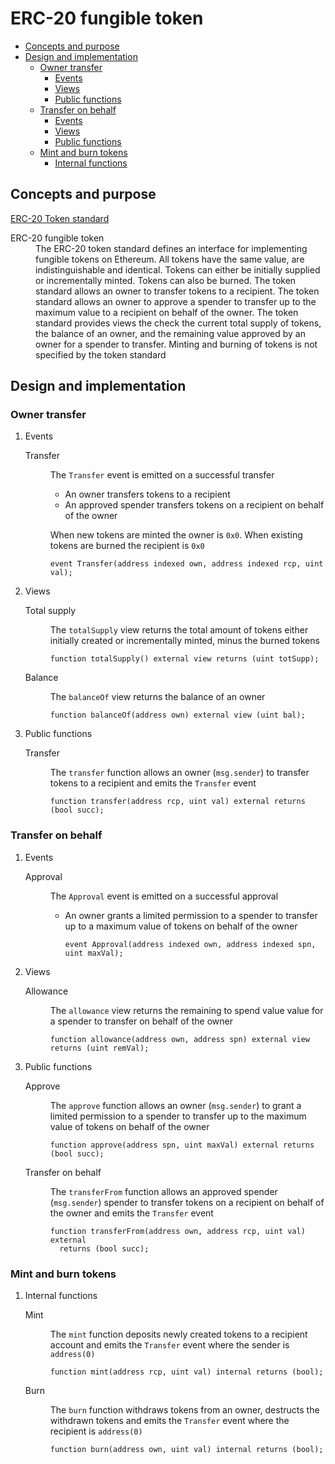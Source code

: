 * ERC-20 fungible token
:PROPERTIES:
:TOC: :include descendants
:END:

:CONTENTS:
- [[#concepts-and-purpose][Concepts and purpose]]
- [[#design-and-implementation][Design and implementation]]
  - [[#owner-transfer][Owner transfer]]
    - [[#events][Events]]
    - [[#views][Views]]
    - [[#public-functions][Public functions]]
  - [[#transfer-on-behalf][Transfer on behalf]]
    - [[#events][Events]]
    - [[#views][Views]]
    - [[#public-functions][Public functions]]
  - [[#mint-and-burn-tokens][Mint and burn tokens]]
    - [[#internal-functions][Internal functions]]
:END:

** Concepts and purpose

[[https://eips.ethereum.org/EIPS/eip-20][ERC-20 Token standard]]

- ERC-20 fungible token :: The ERC-20 token standard defines an interface for
  implementing fungible tokens on Ethereum. All tokens have the same value, are
  indistinguishable and identical. Tokens can either be initially supplied or
  incrementally minted. Tokens can also be burned. The token standard allows an
  owner to transfer tokens to a recipient. The token standard allows an owner to
  approve a spender to transfer up to the maximum value to a recipient on behalf
  of the owner. The token standard provides views the check the current total
  supply of tokens, the balance of an owner, and the remaining value approved by
  an owner for a spender to transfer. Minting and burning of tokens is not
  specified by the token standard

** Design and implementation

*** Owner transfer

**** Events

- Transfer :: The =Transfer= event is emitted on a successful transfer
  - An owner transfers tokens to a recipient
  - An approved spender transfers tokens on a recipient on behalf of the owner
  When new tokens are minted the owner is =0x0=. When existing tokens are burned
  the recipient is =0x0=
  #+BEGIN_SRC solidity
event Transfer(address indexed own, address indexed rcp, uint val);
  #+END_SRC

**** Views

- Total supply :: The =totalSupply= view returns the total amount of tokens
  either initially created or incrementally minted, minus the burned tokens
  #+BEGIN_SRC solidity
function totalSupply() external view returns (uint totSupp);
  #+END_SRC
- Balance :: The =balanceOf= view returns the balance of an owner
  #+BEGIN_SRC solidity
function balanceOf(address own) external view (uint bal);
  #+END_SRC

**** Public functions

- Transfer :: The =transfer= function allows an owner (=msg.sender=) to transfer
  tokens to a recipient and emits the =Transfer= event
  #+BEGIN_SRC solidity
function transfer(address rcp, uint val) external returns (bool succ);
  #+END_SRC

*** Transfer on behalf

**** Events

- Approval :: The =Approval= event is emitted on a successful approval
  - An owner grants a limited permission to a spender to transfer up to a
    maximum value of tokens on behalf of the owner
    #+BEGIN_SRC solidity
  event Approval(address indexed own, address indexed spn, uint maxVal);
    #+END_SRC

**** Views

- Allowance :: The =allowance= view returns the remaining to spend value value
  for a spender to transfer on behalf of the owner
  #+BEGIN_SRC solidity
function allowance(address own, address spn) external view returns (uint remVal);
  #+END_SRC

**** Public functions

- Approve :: The =approve= function allows an owner (=msg.sender=) to grant a
  limited permission to a spender to transfer up to the maximum value of tokens
  on behalf of the owner
  #+BEGIN_SRC solidity
function approve(address spn, uint maxVal) external returns (bool succ);
  #+END_SRC
- Transfer on behalf :: The =transferFrom= function allows an approved spender
  (=msg.sender=) spender to transfer tokens on a recipient on behalf of the
  owner and emits the =Transfer= event
  #+BEGIN_SRC solidity
function transferFrom(address own, address rcp, uint val) external
  returns (bool succ);
  #+END_SRC

*** Mint and burn tokens

**** Internal functions

- Mint :: The =mint= function deposits newly created tokens to a recipient
  account and emits the =Transfer= event where the sender is ~address(0)~
  #+BEGIN_SRC solidity
function mint(address rcp, uint val) internal returns (bool);
  #+END_SRC
- Burn :: The =burn= function withdraws tokens from an owner, destructs the
  withdrawn tokens and emits the =Transfer= event where the recipient is
  ~address(0)~
  #+BEGIN_SRC solidity
function burn(address own, uint val) internal returns (bool);
  #+END_SRC

